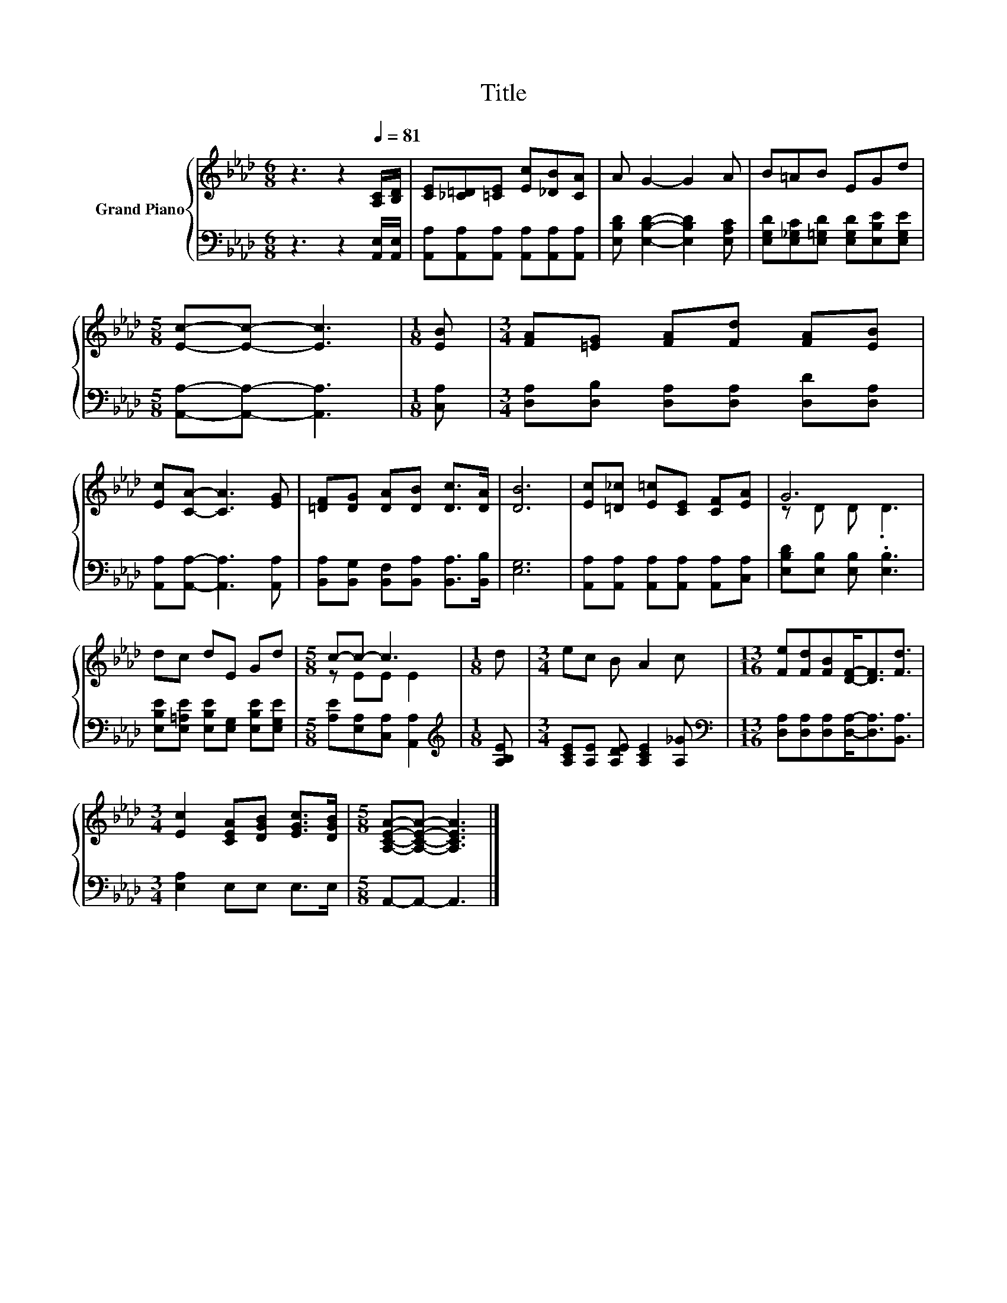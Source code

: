 X:1
T:Title
%%score { ( 1 3 ) | 2 }
L:1/8
M:6/8
K:Ab
V:1 treble nm="Grand Piano"
V:3 treble 
V:2 bass 
V:1
 z3 z2[Q:1/4=81] [A,C]/[B,D]/ | [CE][_C=D][=CE] [Ec][_DB][CA] | A G2- G2 A | B=AB EGd | %4
[M:5/8] [Ec]-[Ec]- [Ec]3 |[M:1/8] [EB] |[M:3/4] [FA][=EG] [FA][Fd] [FA][EB] | %7
 [Ec][CA]- [CA]3 [EG] | [=DF][DG] [DA][DB] [Dc]>[DA] | [DB]6 | [Ec][=D_c] [E=c][CE] [CF][EA] | G6 | %12
 dc dE Gd |[M:5/8] c-c- c3 |[M:1/8] d |[M:3/4] ec B A2 c |[M:13/16] [Fe][Fd][FB][DF]-<[DF][Fd]3/2 | %17
[M:3/4] [Ec]2 [CEA][DGB] [EGc]>[DGB] |[M:5/8] [A,CEA]-[A,CEA]- [A,CEA]3 |] %19
V:2
 z3 z2 [A,,E,]/[A,,E,]/ | [A,,A,][A,,A,][A,,A,] [A,,A,][A,,A,][A,,A,] | %2
 [E,B,D] [E,B,D]2- [E,B,D]2 [E,A,C] | [E,G,D][E,_G,C][E,=G,D] [E,G,D][E,B,E][E,G,E] | %4
[M:5/8] [A,,A,]-[A,,A,]- [A,,A,]3 |[M:1/8] [C,A,] |[M:3/4] [D,A,][D,B,] [D,A,][D,A,] [D,D][D,A,] | %7
 [A,,A,][A,,A,]- [A,,A,]3 [A,,A,] | [B,,A,][B,,G,] [B,,F,][B,,A,] [B,,A,]>[B,,B,] | [E,G,]6 | %10
 [A,,A,][A,,A,] [A,,A,][A,,A,] [A,,A,][C,A,] | [E,B,D][E,B,] [E,B,] .[E,B,]3 | %12
 [E,B,E][E,=A,E] [E,B,E][E,G,] [E,B,E][E,G,E] |[M:5/8] [A,E][E,A,][C,A,] [A,,A,]2 | %14
[M:1/8][K:treble] [A,B,E] |[M:3/4] [A,CE][A,E] [A,DE] [A,CE]2 [A,_G] | %16
[M:13/16][K:bass] [D,A,][D,A,][D,A,][D,A,]-<[D,A,][B,,A,]3/2 |[M:3/4] [E,A,]2 E,E, E,>E, | %18
[M:5/8] A,,-A,,- A,,3 |] %19
V:3
 x6 | x6 | x6 | x6 |[M:5/8] x5 |[M:1/8] x |[M:3/4] x6 | x6 | x6 | x6 | x6 | z D D .D3 | x6 | %13
[M:5/8] z EE E2 |[M:1/8] x |[M:3/4] x6 |[M:13/16] x13/2 |[M:3/4] x6 |[M:5/8] x5 |] %19

